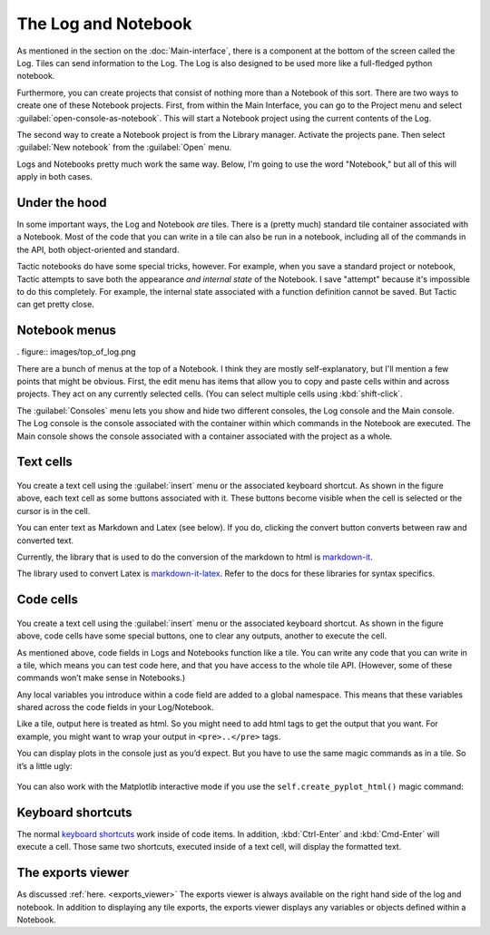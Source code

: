 The Log and Notebook
====================

As mentioned in the section on the :doc:`Main-interface`,
there is a component at the bottom of the screen called the Log. Tiles
can send information to the Log. The Log is also designed to be used more like a full-fledged
python notebook.

Furthermore, you can create projects that consist of nothing more
than a Notebook of this sort. There are two ways to create one of these
Notebook projects. First, from within the Main Interface, you can go to
the Project menu and select :guilabel:`open-console-as-notebook`. This will
start a Notebook project using the current contents of the Log.

The second way to create a Notebook project is from the Library
manager. Activate the projects pane. Then select :guilabel:`New notebook`
from the :guilabel:`Open` menu.

.. image:: images/bpnew_notebook2.png

Logs and Notebooks pretty much work the same way. Below, I'm going to use the word "Notebook," but all of this will
apply in both cases.

Under the hood
--------------

In some important ways, the Log and Notebook *are* tiles. There is a (pretty much) standard tile container associated
with a Notebook. Most of the code that you can write in a tile can also be run in a notebook, including all of
the commands in the API, both object-oriented and standard.

Tactic notebooks do have some special tricks, however. For example, when you save a standard project or notebook,
Tactic attempts to save both the appearance *and internal state* of the Notebook. I save "attempt" because it's
impossible to do this completely. For example, the internal state associated with a function definition cannot be
saved. But Tactic can get pretty close.

Notebook menus
--------------

. figure:: images/top_of_log.png

There are a bunch of menus at the top of a Notebook. I think they are mostly self-explanatory, but I'll mention a few
points that might be obvious. First, the edit menu has items that allow you to copy and paste cells within and
across projects. They act on any currently selected cells. (You can select multiple cells using :kbd:`shift-click`.

The :guilabel:`Consoles` menu lets you show and hide two different consoles, the Log console and the Main console.
The Log console is the console associated with the container within which commands in the Notebook are executed.
The Main console shows the console associated with a container associated with the project as a whole.


Text cells
-----------

.. figure:: images/text_cell.png

You create a text cell using the :guilabel:`insert` menu or the associated keyboard shortcut. As shown in the figure
above, each text cell as some buttons associated with it. These buttons become visible when the cell is selected
or the cursor is in the cell.

You can enter text as Markdown and Latex (see below). If you do,
clicking the convert button converts between raw and converted text.

Currently, the library that is used to do the conversion of the markdown to
html is `markdown-it <https://github.com/markdown-it/markdown-it>`__.

The library used to convert Latex is
`markdown-it-latex <https://github.com/tylingsoft/markdown-it-latex>`__.
Refer to the docs for these libraries for syntax specifics.

Code cells
-----------

.. figure:: images/code_cell.png

You create a text cell using the :guilabel:`insert` menu or the associated keyboard shortcut. As shown in the
figure above, code cells have some special buttons, one to clear any outputs, another to execute the cell.

As mentioned above, code fields in Logs and Notebooks function like a tile.
You can write any code that you can write in a tile, which means you can
test code here, and that you have access to the whole tile API.
(However, some of these commands won’t make sense in Notebooks.)

Any local variables you introduce within a code field are added to a
global namespace. This means that these variables shared across the code
fields in your Log/Notebook.

Like a tile, output here is treated as html. So you might need to add
html tags to get the output that you want. For example, you might want
to wrap your output in ``<pre>..</pre>`` tags.

You can display plots in the console just as you’d expect. But you have to use the
same magic commands as in a tile. So it’s a little ugly:

.. figure:: images/bpmpl_figure.png

You can also work with the Matplotlib interactive mode if you use the ``self.create_pyplot_html()``
magic command:

.. figure:: images/bppyplot_figure.png

Keyboard shortcuts
-----------------------

The normal `keyboard shortcuts <Module-Viewer-Keyboard-Shortcuts.html>`__ work inside of code items.
In addition, :kbd:`Ctrl-Enter` and :kbd:`Cmd-Enter` will execute a cell. Those same two shortcuts,
executed inside of a text cell, will display the formatted text.

The exports viewer
-----------------------

As discussed :ref:`here. <exports_viewer>` The exports viewer is always available on the right hand side of the
log and notebook. In addition to displaying any tile exports, the exports viewer displays any variables or
objects defined within a Notebook.
